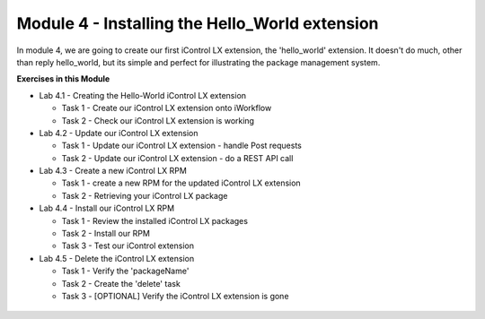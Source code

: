 Module 4 - Installing the Hello_World extension
===============================================

In module 4, we are going to create our first iControl LX extension, the
'hello_world' extension. It doesn't do much, other than reply hello_world,
but its simple and perfect for illustrating the package management system.

**Exercises in this Module**

- Lab 4.1 - Creating the Hello-World iControl LX extension

  - Task 1 - Create our iControl LX extension onto iWorkflow
  - Task 2 - Check our iControl LX extension is working

- Lab 4.2 - Update our iControl LX extension

  - Task 1 - Update our iControl LX extension - handle Post requests
  - Task 2 - Update our iControl LX extension - do a REST API call

- Lab 4.3 - Create a new iControl LX RPM

  - Task 1 - create a new RPM for the updated iControl LX extension
  - Task 2 - Retrieving your iControl LX package

- Lab 4.4 - Install our iControl LX RPM

  - Task 1 - Review the installed iControl LX packages
  - Task 2 - Install our RPM
  - Task 3 - Test our iControl extension

- Lab 4.5 - Delete the iControl LX extension

  - Task 1 - Verify the 'packageName'
  - Task 2 - Create the 'delete' task
  - Task 3 - [OPTIONAL] Verify the iControl LX extension is gone

 .. toctree::
     :maxdepth: 1
     :glob:

     lab*

